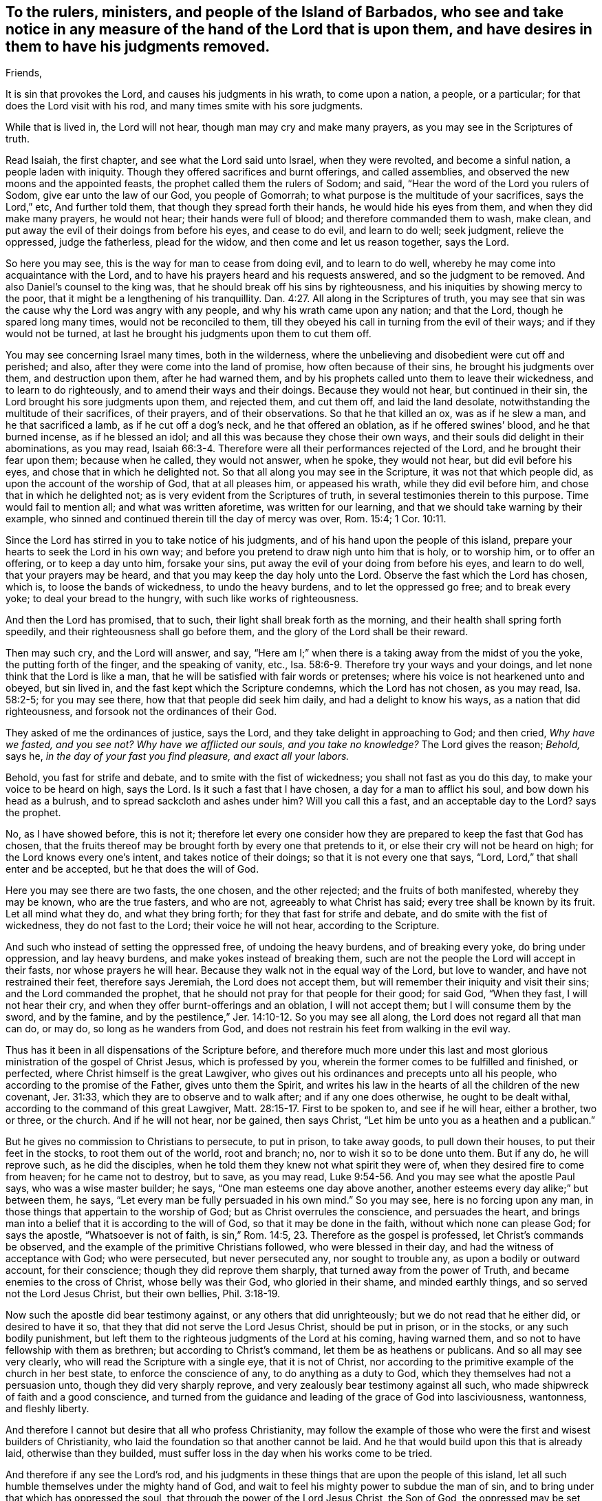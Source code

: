 [#to-barbadoes.style-blurb, short="To the Rulers, Ministers, and People of Barbados"]
== To the rulers, ministers, and people of the Island of Barbados, who see and take notice in any measure of the hand of the Lord that is upon them, and have desires in them to have his judgments removed.

[.salutation]
Friends,

It is sin that provokes the Lord, and causes his judgments in his wrath,
to come upon a nation, a people, or a particular;
for that does the Lord visit with his rod, and many times smite with his sore judgments.

While that is lived in, the Lord will not hear, though man may cry and make many prayers,
as you may see in the Scriptures of truth.

Read Isaiah, the first chapter, and see what the Lord said unto Israel, when they were revolted,
and become a sinful nation, a people laden with iniquity.
Though they offered sacrifices and burnt offerings, and called assemblies,
and observed the new moons and the appointed feasts,
the prophet called them the rulers of Sodom; and said,
"`Hear the word of the Lord you rulers of Sodom, give ear unto the law of our God,
you people of Gomorrah; to what purpose is the multitude of your sacrifices,
says the Lord,`" etc, And further told them, that though they spread forth their hands,
he would hide his eyes from them, and when they did make many prayers, he would not hear;
their hands were full of blood; and therefore commanded them to wash, make clean,
and put away the evil of their doings from before his eyes, and cease to do evil,
and learn to do well; seek judgment, relieve the oppressed, judge the fatherless,
plead for the widow, and then come and let us reason together, says the Lord.

So here you may see, this is the way for man to cease from doing evil,
and to learn to do well, whereby he may come into acquaintance with the Lord,
and to have his prayers heard and his requests answered,
and so the judgment to be removed.
And also Daniel`'s counsel to the king was,
that he should break off his sins by righteousness,
and his iniquities by showing mercy to the poor,
that it might be a lengthening of his tranquillity. Dan. 4:27.
All along in the Scriptures of truth,
you may see that sin was the cause why the Lord was angry with any people,
and why his wrath came upon any nation; and that the Lord,
though he spared long many times, would not be reconciled to them,
till they obeyed his call in turning from the evil of their ways;
and if they would not be turned,
at last he brought his judgments upon them to cut them off.

You may see concerning Israel many times, both in the wilderness,
where the unbelieving and disobedient were cut off and perished; and also,
after they were come into the land of promise, how often because of their sins,
he brought his judgments over them, and destruction upon them, after he had warned them,
and by his prophets called unto them to leave their wickedness,
and to learn to do righteously, and to amend their ways and their doings.
Because they would not hear, but continued in their sin,
the Lord brought his sore judgments upon them, and rejected them, and cut them off,
and laid the land desolate, notwithstanding the multitude of their sacrifices,
of their prayers, and of their observations.
So that he that killed an ox, was as if he slew a man, and he that sacrificed a lamb,
as if he cut off a dog`'s neck, and he that offered an oblation,
as if he offered swines`' blood, and he that burned incense, as if he blessed an idol;
and all this was because they chose their own ways,
and their souls did delight in their abominations, as you may read, Isaiah 66:3-4.
Therefore were all their performances rejected of the Lord,
and he brought their fear upon them; because when he called, they would not answer,
when he spoke, they would not hear, but did evil before his eyes,
and chose that in which he delighted not.
So that all along you may see in the Scripture, it was not that which people did,
as upon the account of the worship of God, that at all pleases him,
or appeased his wrath, while they did evil before him,
and chose that in which he delighted not;
as is very evident from the Scriptures of truth,
in several testimonies therein to this purpose.
Time would fail to mention all; and what was written aforetime,
was written for our learning, and that we should take warning by their example,
who sinned and continued therein till the day of mercy was over, Rom. 15:4;
1 Cor. 10:11.

Since the Lord has stirred in you to take notice of his judgments,
and of his hand upon the people of this island,
prepare your hearts to seek the Lord in his own way;
and before you pretend to draw nigh unto him that is holy, or to worship him,
or to offer an offering, or to keep a day unto him, forsake your sins,
put away the evil of your doing from before his eyes, and learn to do well,
that your prayers may be heard, and that you may keep the day holy unto the Lord.
Observe the fast which the Lord has chosen, which is, to loose the bands of wickedness,
to undo the heavy burdens, and to let the oppressed go free; and to break every yoke;
to deal your bread to the hungry, with such like works of righteousness.

And then the Lord has promised, that to such,
their light shall break forth as the morning,
and their health shall spring forth speedily,
and their righteousness shall go before them,
and the glory of the Lord shall be their reward.

Then may such cry, and the Lord will answer, and say,
"`Here am I;`" when there is a taking away from the midst of you the yoke,
the putting forth of the finger, and the speaking of vanity, etc., Isa. 58:6-9.
Therefore try your ways and your doings,
and let none think that the Lord is like a man,
that he will be satisfied with fair words or pretenses;
where his voice is not hearkened unto and obeyed, but sin lived in,
and the fast kept which the Scripture condemns, which the Lord has not chosen,
as you may read, Isa. 58:2-5; for you may see there, how that that people did seek him daily,
and had a delight to know his ways, as a nation that did righteousness,
and forsook not the ordinances of their God.

They asked of me the ordinances of justice, says the Lord,
and they take delight in approaching to God; and then cried,
_Why have we fasted, and you see not?
Why have we afflicted our souls, and you take no knowledge?_
The Lord gives the reason; _Behold,_ says he, _in the day of your fast you find pleasure,
and exact all your labors._

Behold, you fast for strife and debate, and to smite with the fist of wickedness;
you shall not fast as you do this day, to make your voice to be heard on high,
says the Lord.
Is it such a fast that I have chosen, a day for a man to afflict his soul,
and bow down his head as a bulrush, and to spread sackcloth and ashes under him?
Will you call this a fast, and an acceptable day to the Lord?
says the prophet.

No, as I have showed before, this is not it;
therefore let every one consider how they are
prepared to keep the fast that God has chosen,
that the fruits thereof may be brought forth by every one that pretends to it,
or else their cry will not be heard on high; for the Lord knows every one`'s intent,
and takes notice of their doings; so that it is not every one that says,
"`Lord, Lord,`" that shall enter and be accepted, but he that does the will of God.

Here you may see there are two fasts, the one chosen, and the other rejected;
and the fruits of both manifested, whereby they may be known, who are the true fasters,
and who are not, agreeably to what Christ has said;
every tree shall be known by its fruit.
Let all mind what they do, and what they bring forth;
for they that fast for strife and debate, and do smite with the fist of wickedness,
they do not fast to the Lord; their voice he will not hear, according to the Scripture.

And such who instead of setting the oppressed free, of undoing the heavy burdens,
and of breaking every yoke, do bring under oppression, and lay heavy burdens,
and make yokes instead of breaking them,
such are not the people the Lord will accept in their fasts,
nor whose prayers he will hear.
Because they walk not in the equal way of the Lord, but love to wander,
and have not restrained their feet, therefore says Jeremiah,
the Lord does not accept them, but will remember their iniquity and visit their sins;
and the Lord commanded the prophet,
that he should not pray for that people for their good; for said God, "`When they fast,
I will not hear their cry, and when they offer burnt-offerings and an oblation,
I will not accept them; but I will consume them by the sword, and by the famine,
and by the pestilence,`" Jer. 14:10-12. So you may see all along,
the Lord does not regard all that man can do, or may do, so long as he wanders from God,
and does not restrain his feet from walking in the evil way.

Thus has it been in all dispensations of the Scripture before,
and therefore much more under this last and most
glorious ministration of the gospel of Christ Jesus,
which is professed by you, wherein the former comes to be fulfilled and finished,
or perfected, where Christ himself is the great Lawgiver,
who gives out his ordinances and precepts unto all his people,
who according to the promise of the Father, gives unto them the Spirit,
and writes his law in the hearts of all the children of the new covenant, Jer. 31:33,
which they are to observe and to walk after; and if any one does otherwise,
he ought to be dealt withal, according to the command of this great Lawgiver, Matt. 28:15-17.
First to be spoken to, and see if he will hear, either a brother,
two or three, or the church.
And if he will not hear, nor be gained, then says Christ,
"`Let him be unto you as a heathen and a publican.`"

But he gives no commission to Christians to persecute, to put in prison,
to take away goods, to pull down their houses, to put their feet in the stocks,
to root them out of the world, root and branch; no,
nor to wish it so to be done unto them.
But if any do, he will reprove such, as he did the disciples, when he told them
they knew not what spirit they were of, when they desired fire to come from heaven;
for he came not to destroy, but to save, as you may read, Luke 9:54-56.
And you may see what the apostle Paul says,
who was a wise master builder; he says,
"`One man esteems one day above another, another esteems every day alike;`" but between them,
he says,
"`Let every man be fully persuaded in his own mind.`"
So you may see, here is no forcing upon any man,
in those things that appertain to the worship of God;
but as Christ overrules the conscience, and persuades the heart,
and brings man into a belief that it is according to the will of God,
so that it may be done in the faith, without which none can please God;
for says the apostle,
"`Whatsoever is not of faith, is sin,`" Rom. 14:5, 23.
Therefore as the gospel is professed, let Christ`'s commands be observed,
and the example of the primitive Christians followed, who were blessed in their day,
and had the witness of acceptance with God; who were persecuted,
but never persecuted any, nor sought to trouble any, as upon a bodily or outward account,
for their conscience; though they did reprove them sharply,
that turned away from the power of Truth, and became enemies to the cross of Christ,
whose belly was their God, who gloried in their shame, and minded earthly things,
and so served not the Lord Jesus Christ, but their own bellies, Phil. 3:18-19.

Now such the apostle did bear testimony against, or any others that did unrighteously;
but we do not read that he either did, or desired to have it so,
that they that did not serve the Lord Jesus Christ, should be put in prison,
or in the stocks, or any such bodily punishment,
but left them to the righteous judgments of the Lord at his coming, having warned them,
and so not to have fellowship with them as brethren; but according to Christ`'s command,
let them be as heathens or publicans.
And so all may see very clearly, who will read the Scripture with a single eye,
that it is not of Christ,
nor according to the primitive example of the church in her best state,
to enforce the conscience of any, to do anything as a duty to God,
which they themselves had not a persuasion unto, though they did very sharply reprove,
and very zealously bear testimony against all such,
who made shipwreck of faith and a good conscience,
and turned from the guidance and leading of the grace of God into lasciviousness,
wantonness, and fleshly liberty.

And therefore I cannot but desire that all who profess Christianity,
may follow the example of those who were the first and wisest builders of Christianity,
who laid the foundation so that another cannot be laid.
And he that would build upon this that is already laid, otherwise than they builded,
must suffer loss in the day when his works come to be tried.

And therefore if any see the Lord`'s rod,
and his judgments in these things that are upon the people of this island,
let all such humble themselves under the mighty hand of God,
and wait to feel his mighty power to subdue the man of sin,
and to bring under that which has oppressed the soul,
that through the power of the Lord Jesus Christ, the Son of God,
the oppressed may be set free, and every yoke may be broken,
that it may be witnessed which was spoken by him, John 8:36, "`If the Son make you free,
you shall be free indeed.`"
Then people come to the fast which the Lord has chosen,
and that fast cannot be accompanied with cruelty;
there is no smiting with the fist of wickedness, nor bringing oppression over the just,
where Christ is owned and followed, as the Lord has appointed, as a witness,
a leader and a commander, for which he is given to the people,
as you may read in Isaiah 55:4. But where these evils are brought forth,
as the fruits of any fast, by those that appoint or pretend to keep a fast,
is it not like unto Jezebel`'s fast,
that she caused the elders and nobles of the city to proclaim,
where the just man was witnessed against, condemned, and stoned to death for nothing,
but because he could not give or sell his inheritance away, which the Lord had given him?
So we desire the good of all men, and that every one may take notice of his own ways,
how he walks before the Lord, and do unto others as he would be done unto;
and that all may be free upon the account of things that appertain to God,
and so left to the judgment of him that knows all hearts,
that from him they may receive reward.

As for those things wherein man is concerned,
if any man do wrong or injury to another in person or estate, we say,
let such be punished according to the law, which was made for the transgressor,
and let judgment run down as waters, and righteousness as a mighty stream, Amos 5:4.
This is the way the Scripture largely testifies,
wherein man may come to be accepted, and the wrath of God appeased,
and his judgments removed, and so the right desire answered.

From a lover of peace and righteousness, who truly seeks the good of all men,

[.signed-section-signature]
John Burnyeat

[.signed-section-context-close]
Written in Barbados, about the 29th of the eleventh month, 1670,
upon the occasion of a fast, that was pretended to by the people of the island,
because of a great sickness that was upon them, whereof many died;
of which my companion William Simpson then died.
